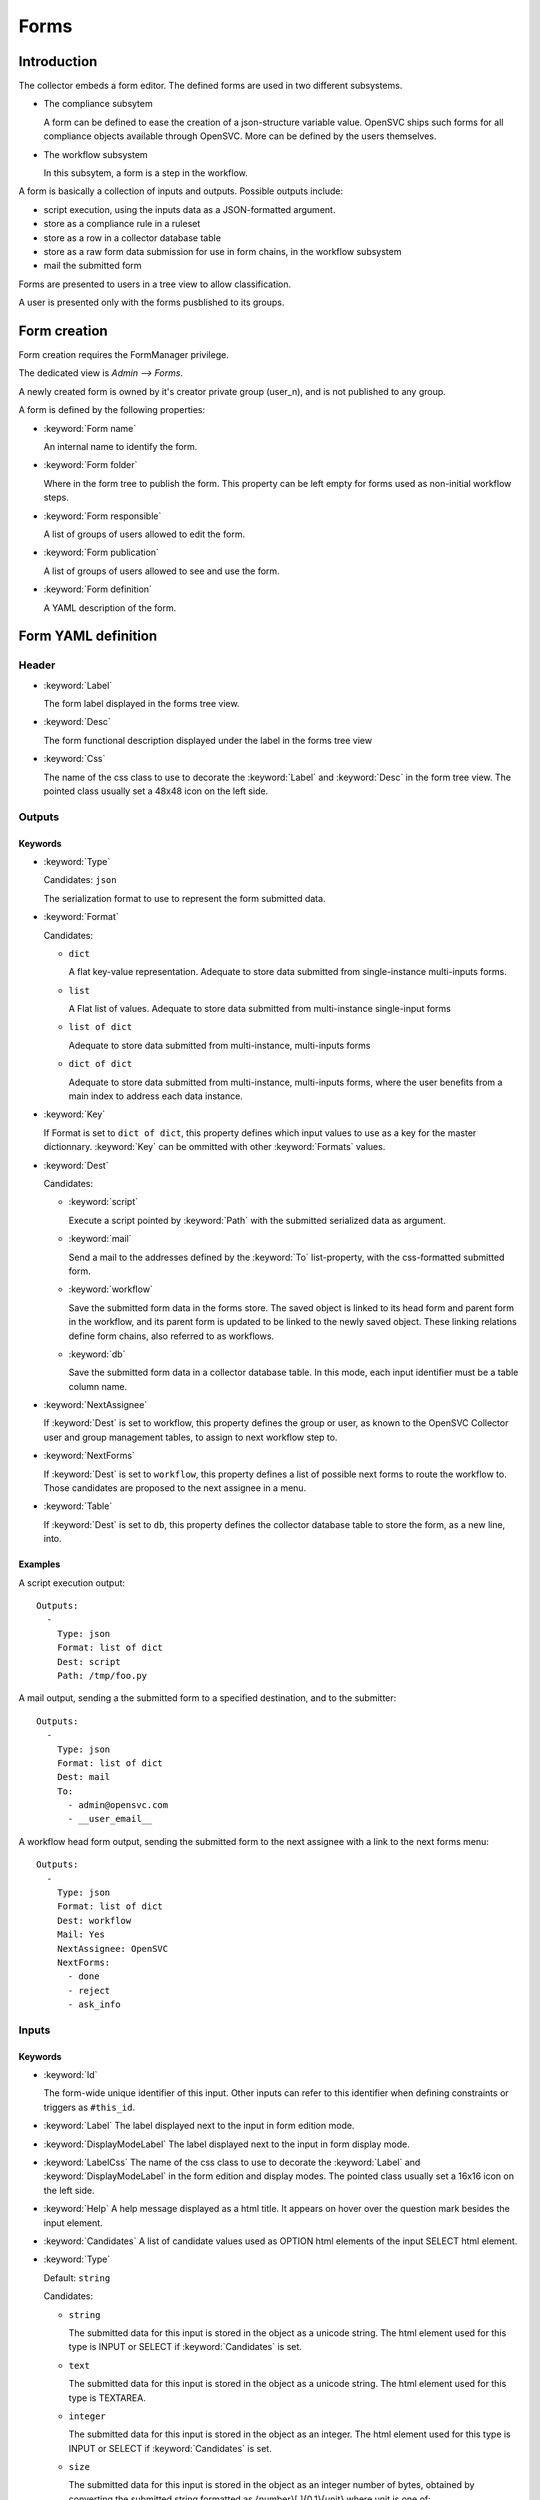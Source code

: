 Forms
*****

Introduction
============

The collector embeds a form editor. The defined forms are used in two different subsystems.

* The compliance subsytem

  A form can be defined to ease the creation of a json-structure variable value. OpenSVC ships such forms for all compliance objects available through OpenSVC. More can be defined by the users themselves.

* The workflow subsystem

  In this subsytem, a form is a step in the workflow.


A form is basically a collection of inputs and outputs. Possible outputs include:

* script execution, using the inputs data as a JSON-formatted argument.

* store as a compliance rule in a ruleset

* store as a row in a collector database table

* store as a raw form data submission for use in form chains, in the workflow subsystem

* mail the submitted form


Forms are presented to users in a tree view to allow classification.

A user is presented only with the forms pusblished to its groups.


Form creation
=============

Form creation requires the FormManager privilege.

The dedicated view is `Admin --> Forms`.

A newly created form is owned by it's creator private group (user_n), and is not published to any group.

A form is defined by the following properties:

* :keyword:`Form name`

  An internal name to identify the form.

* :keyword:`Form folder`

  Where in the form tree to publish the form. This property can be left empty for forms used as non-initial workflow steps.

* :keyword:`Form responsible`

  A list of groups of users allowed to edit the form.

* :keyword:`Form publication`

  A list of groups of users allowed to see and use the form.

* :keyword:`Form definition`

  A YAML description of the form.


Form YAML definition
====================

Header
------

* :keyword:`Label`

  The form label displayed in the forms tree view.

* :keyword:`Desc`

  The form functional description displayed under the label in the forms tree view

* :keyword:`Css`

  The name of the css class to use to decorate the :keyword:`Label` and :keyword:`Desc` in the form tree view. The pointed class usually set a 48x48 icon on the left side.

Outputs
-------

Keywords
++++++++

* :keyword:`Type`

  Candidates: ``json``

  The serialization format to use to represent the form submitted data.

* :keyword:`Format`

  Candidates:

  * ``dict``

    A flat key-value representation. Adequate to store data submitted from single-instance multi-inputs forms.

  * ``list``

    A Flat list of values. Adequate to store data submitted from multi-instance single-input forms

  * ``list of dict``

    Adequate to store data submitted from multi-instance, multi-inputs forms

  * ``dict of dict``

    Adequate to store data submitted from multi-instance, multi-inputs forms, where the user benefits from a main index to address each data instance.

* :keyword:`Key`

  If Format is set to ``dict of dict``, this property defines which input values to use as a key for the master dictionnary. :keyword:`Key` can be ommitted with other :keyword:`Formats` values.

* :keyword:`Dest`

  Candidates:

  * :keyword:`script`

    Execute a script pointed by :keyword:`Path` with the submitted serialized data as argument.

  * :keyword:`mail`

    Send a mail to the addresses defined by the :keyword:`To` list-property, with the css-formatted submitted form.

  * :keyword:`workflow`

    Save the submitted form data in the forms store. The saved object is linked to its head form and parent form in the workflow, and its parent form is updated to be linked to the newly saved object. These linking relations define form chains, also referred to as workflows.

  * :keyword:`db`

    Save the submitted form data in a collector database table. In this mode, each input identifier must be a table column name.

* :keyword:`NextAssignee`

  If :keyword:`Dest` is set to workflow, this property defines the group or user, as known to the OpenSVC Collector user and group management tables, to assign to next workflow step to.

* :keyword:`NextForms`

  If :keyword:`Dest` is set to ``workflow``, this property defines a list of possible next forms to route the workflow to. Those candidates are proposed to the next assignee in a menu.

* :keyword:`Table`

  If :keyword:`Dest` is set to ``db``, this property defines the collector database table to store the form, as a new line, into.

Examples
++++++++

A script execution output::

  Outputs:
    -
      Type: json
      Format: list of dict
      Dest: script
      Path: /tmp/foo.py


A mail output, sending a the submitted form to a specified destination, and to the submitter::

  Outputs:
    -
      Type: json
      Format: list of dict
      Dest: mail
      To:
        - admin@opensvc.com
        - __user_email__


A workflow head form output, sending the submitted form to the next assignee with a link to the next forms menu::

  Outputs:
    -
      Type: json
      Format: list of dict
      Dest: workflow
      Mail: Yes
      NextAssignee: OpenSVC
      NextForms:
        - done
        - reject
        - ask_info



Inputs
------

Keywords
++++++++

* :keyword:`Id`

  The form-wide unique identifier of this input. Other inputs can refer to this identifier when defining constraints or triggers as ``#this_id``.

* :keyword:`Label`
  The label displayed next to the input in form edition mode.

* :keyword:`DisplayModeLabel`
  The label displayed next to the input in form display mode.

* :keyword:`LabelCss`
  The name of the css class to use to decorate the :keyword:`Label` and :keyword:`DisplayModeLabel` in the form edition and display modes. The pointed class usually set a 16x16 icon on the left side.

* :keyword:`Help`
  A help message displayed as a html title. It appears on hover over the question mark besides the input element.

* :keyword:`Candidates`
  A list of candidate values used as OPTION html elements of the input SELECT html element.

* :keyword:`Type`

  Default: ``string``

  Candidates:

  * ``string``

    The submitted data for this input is stored in the object as a unicode string. The html element used for this type is INPUT or SELECT if :keyword:`Candidates` is set.

  * ``text``

    The submitted data for this input is stored in the object as a unicode string. The html element used for this type is TEXTAREA.

  * ``integer``

    The submitted data for this input is stored in the object as an integer. The html element used for this type is INPUT or SELECT if :keyword:`Candidates` is set.

  * ``size``

    The submitted data for this input is stored in the object as an integer number of bytes, obtained by converting the submitted string formatted as {number}[ ]{0,1}{unit} where unit is one of:

    * ``k`` or ``K``: kilobytes
    * ``m`` or ``M``: megabytes
    * ``g`` or ``G``: gigabytes
    * ``t`` or ``T``: terabytes
    * ``p`` or ``P``: petabytes

    The html element used for this type is INPUT or SELECT if :keyword:`Candidates` is set.

  * ``date``

    The submitted data is for this input is a string. The html element used for this type is INPUT with a date picker.

  * ``time``

    The submitted data is for this input is a string. The html element used for this type is INPUT with a time picker.

  * ``datetime``

    The submitted data is for this input is a string. The html element used for this type is INPUT with a date and time picker.


  Unknown values will default to the ``string`` type.

* :keyword:`ReadOnly`

  Default: ``No``

  Candidates:

  * ``Yes``

    The html element for this input will be flagged as readonly, so that the content can not be changed by the user. The element will appear greyed-out in the form and the input won't get the focus. This property is often added to inputs with a trigger attached, that fetches using ajax a value depending on other input values.

  * ``No``

    The html element is not flagged readonly, which is the default behaviour.

* :keyword:`Mandatory`

  Default: ``No``

  Candidates:

  * ``Yes``

    The form highlights those fields if they are left empty, to mark the fact that a value is mandatory for the form submission to succeed.

  * ``No``

* :keyword:`Default`

  A value used to pre-fill the input element or choose a select option on form load. The default value accept some predefined keywords:

  * ``__user_name__``

    The submitter first name and last name.

  * ``__user_email__``

    The submitter email address.

  * ``__user_phone_work__``

    The submitter work phone number.

  * ``__user_primary_group__``

    The submitter primary group, as known to the OpenSVC collector authentication tables.

* :keyword:`Condition`

  An expression evaluated by the form javascript to trigger the input visibility. If a condiftion is set, the input is hidden upon form load, and is displayed when the condition is met.

  The expression is expressed in the form ``#some_input_id == some_value``.

  * The supported operators are ``==`` and ``!=``.

  * The supported values are either a free from string cast into the reference input type, or ``empty``.

* :keyword:`Hidden`

  Default: ``No``

  Candidates:

  * ``Yes``

    The input is not displayed.

  * ``No``

* :keyword:`Function`

  A function exported by the OpenSVC collector as a JSON-RPC, called to determine the input value. This keyword can be coupled to the :keyword:`Args` keyword to select which form inputs provide the JSON-RPC arguments.

  Available functions:

  * ``json_node_loc_city``

  * ``json_node_environnement``

  * ``json_node_os_concat``

  * ``json_node_portnames``

  * ``json_service_loc_city``

  * ``json_service_nodes``

  * ``json_service_portnames``

* :keyword:`Args`

  A list of form input identifiers, specified as ``#some_input_id``, whose value to pass as argument to the JSON-RPC pointed by :keyword:`Function`. The order of the list elements is the order of the arguments to submit to the :keyword:`Function`.

Examples
++++++++

A simple string input::

  Inputs:
    -
      Id: alias
      Label: Alias
      DisplayModeLabel: alias
      LabelCss: hw16
      Type: string


The same input, display only if the nodename input is not empty::

  Inputs:
    -
      Id: alias
      Label: Alias
      DisplayModeLabel: alias
      LabelCss: hw16
      Type: string
      Condition: "#nodename != empty"

A select input, whose options are statically defined::

  Inputs:
    -
      Id: alias
      Label: Alias
      DisplayModeLabel: alias
      LabelCss: hw16
      Type: string
      Candidates:
        - alias1
        - alias2

A select input, whose options are fetched from the OpenSVC collector data, depending on the service name input content::

  Inputs:
    -
      Id: site
      Label: Site
      DisplayModeLabel: site
      LabelCss: loc16
      Type: string
      Candidates:
      Function: json_service_loc_city
      Args:
        - "svcname = #svcname"



